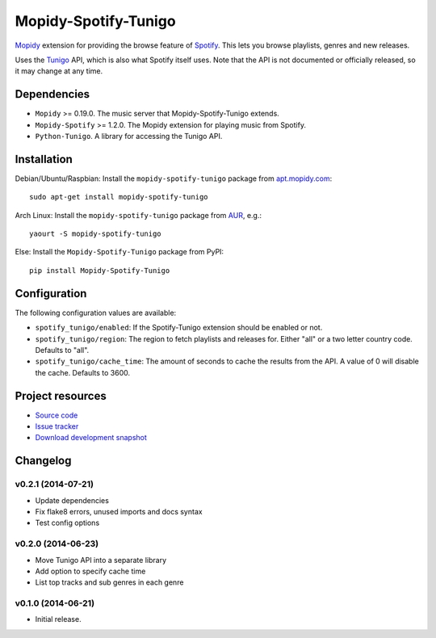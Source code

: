*********************
Mopidy-Spotify-Tunigo
*********************

.. image:: https://img.shields.io/pypi/v/Mopidy-Spotify-Tunigo.svg?style=flat
    :target: https://pypi.python.org/pypi/Mopidy-Spotify-Tunigo/
    :alt: Latest PyPI version

.. image:: https://img.shields.io/pypi/dm/Mopidy-Spotify-Tunigo.svg?style=flat
    :target: https://pypi.python.org/pypi/Mopidy-Spotify-Tunigo/
    :alt: Number of PyPI downloads

.. image:: https://img.shields.io/travis/trygveaa/mopidy-spotify-tunigo/master.png?style=flat
    :target: https://travis-ci.org/trygveaa/mopidy-spotify-tunigo
    :alt: Travis CI build status

.. image:: https://img.shields.io/coveralls/trygveaa/mopidy-spotify-tunigo/master.svg?style=flat
   :target: https://coveralls.io/r/trygveaa/mopidy-spotify-tunigo?branch=master
   :alt: Test coverage

`Mopidy <http://www.mopidy.com/>`_ extension for providing the browse feature
of `Spotify <http://www.spotify.com/>`_. This lets you browse playlists, genres
and new releases.

Uses the `Tunigo <http://tunigo.com/>`_ API, which is also what Spotify itself
uses. Note that the API is not documented or officially released, so it may
change at any time.


Dependencies
============

- ``Mopidy`` >= 0.19.0. The music server that Mopidy-Spotify-Tunigo extends.

- ``Mopidy-Spotify`` >= 1.2.0. The Mopidy extension for playing music from
  Spotify.

- ``Python-Tunigo``. A library for accessing the Tunigo API.


Installation
============

Debian/Ubuntu/Raspbian: Install the ``mopidy-spotify-tunigo`` package from
`apt.mopidy.com <http://apt.mopidy.com/>`_::

    sudo apt-get install mopidy-spotify-tunigo

Arch Linux: Install the ``mopidy-spotify-tunigo`` package from
`AUR <https://aur.archlinux.org/packages/mopidy-spotify/>`_, e.g.::

    yaourt -S mopidy-spotify-tunigo

Else: Install the ``Mopidy-Spotify-Tunigo`` package from PyPI::

    pip install Mopidy-Spotify-Tunigo


Configuration
=============

The following configuration values are available:

- ``spotify_tunigo/enabled``: If the Spotify-Tunigo extension should be enabled
  or not.
- ``spotify_tunigo/region``: The region to fetch playlists and releases for.
  Either "all" or a two letter country code. Defaults to "all".
- ``spotify_tunigo/cache_time``: The amount of seconds to cache the results
  from the API. A value of 0 will disable the cache. Defaults to 3600.


Project resources
=================

- `Source code <https://github.com/trygveaa/mopidy-spotify-tunigo>`_
- `Issue tracker <https://github.com/trygveaa/mopidy-spotify-tunigo/issues>`_
- `Download development snapshot <https://github.com/trygveaa/mopidy-spotify-tunigo/archive/master.tar.gz#egg=Mopidy-Spotify-Tunigo-dev>`_


Changelog
=========

v0.2.1 (2014-07-21)
-------------------

- Update dependencies
- Fix flake8 errors, unused imports and docs syntax
- Test config options

v0.2.0 (2014-06-23)
-------------------

- Move Tunigo API into a separate library
- Add option to specify cache time
- List top tracks and sub genres in each genre

v0.1.0 (2014-06-21)
-------------------

- Initial release.
